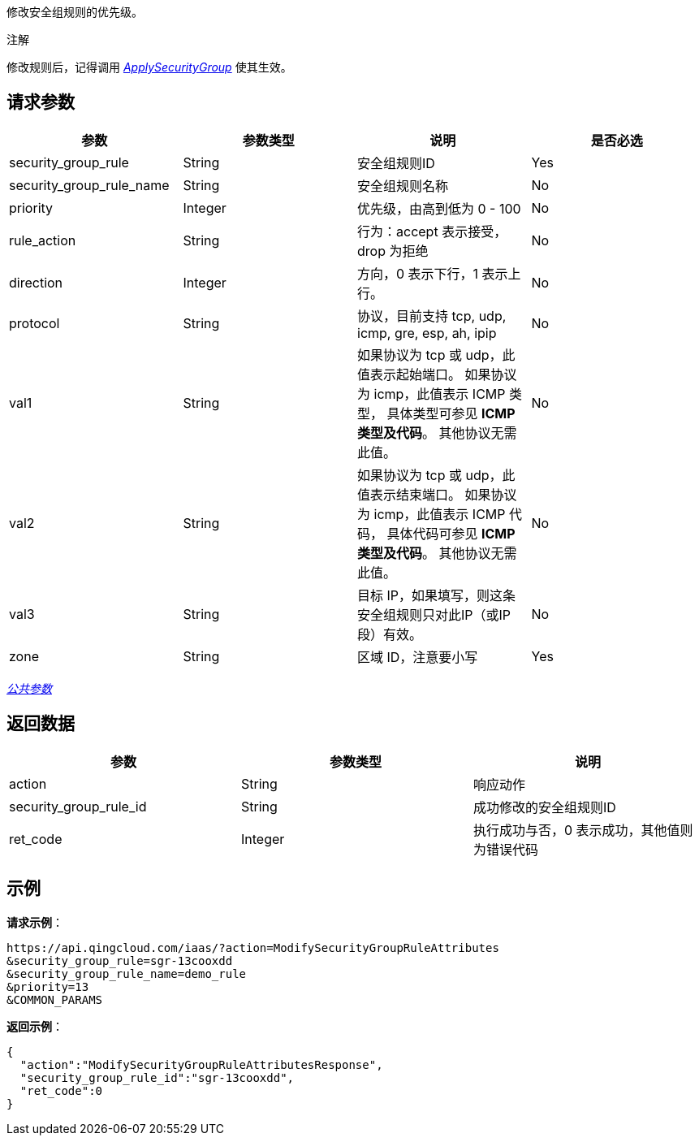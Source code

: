 
// title: "ModifySecurityGroupRuleAttributes"

修改安全组规则的优先级。

注解

修改规则后，记得调用 link:../apply_security_group/[_ApplySecurityGroup_] 使其生效。

== 请求参数

|===
| 参数 | 参数类型 | 说明 | 是否必选

| security_group_rule
| String
| 安全组规则ID
| Yes

| security_group_rule_name
| String
| 安全组规则名称
| No

| priority
| Integer
| 优先级，由高到低为 0 - 100
| No

| rule_action
| String
| 行为：accept 表示接受，drop 为拒绝
| No

| direction
| Integer
| 方向，0 表示下行，1 表示上行。
| No

| protocol
| String
| 协议，目前支持 tcp, udp, icmp, gre, esp, ah, ipip
| No

| val1
| String
| 如果协议为 tcp 或 udp，此值表示起始端口。 如果协议为 icmp，此值表示 ICMP 类型， 具体类型可参见 **ICMP 类型及代码**。 其他协议无需此值。
| No

| val2
| String
| 如果协议为 tcp 或 udp，此值表示结束端口。 如果协议为 icmp，此值表示 ICMP 代码， 具体代码可参见 **ICMP 类型及代码**。 其他协议无需此值。
| No

| val3
| String
| 目标 IP，如果填写，则这条安全组规则只对此IP（或IP段）有效。
| No

| zone
| String
| 区域 ID，注意要小写
| Yes
|===

link:../../get_api/parameters/[_公共参数_]

== 返回数据

|===
| 参数 | 参数类型 | 说明

| action
| String
| 响应动作

| security_group_rule_id
| String
| 成功修改的安全组规则ID

| ret_code
| Integer
| 执行成功与否，0 表示成功，其他值则为错误代码
|===

== 示例

*请求示例*：

[,json]
----
https://api.qingcloud.com/iaas/?action=ModifySecurityGroupRuleAttributes
&security_group_rule=sgr-13cooxdd
&security_group_rule_name=demo_rule
&priority=13
&COMMON_PARAMS
----

*返回示例*：

[,json]
----
{
  "action":"ModifySecurityGroupRuleAttributesResponse",
  "security_group_rule_id":"sgr-13cooxdd",
  "ret_code":0
}
----

